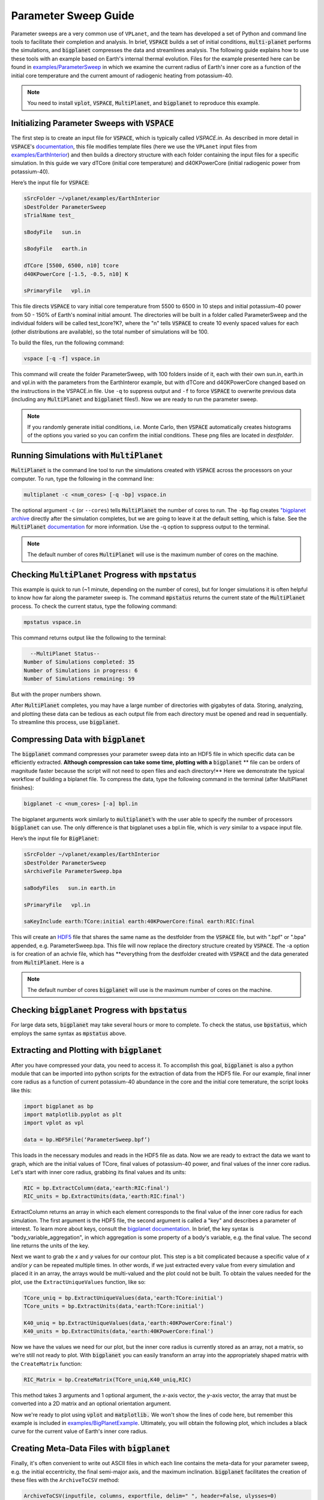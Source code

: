 Parameter Sweep Guide
===================

Parameter sweeps are a very common use of ``VPLanet``, and the team has
developed a set of Python and command line tools to facilitate their completion
and analysis. In brief, :code:`VSPACE` builds a set of initial conditions,
:code:`multi-planet` performs the simulations, and :code:`bigplanet` compresses the data
and streamlines analysis. The following guide explains how to use these
tools with an example based on Earth's internal thermal evolution. Files for the example
presented here can be found in `examples/ParameterSweep
<https://github.com/VirtualPlanetaryLaboratory/vplanet/tree/master/examples/ParameterSweepe>`_
in which we examine the current radius of Earth's inner core as a function of the initial
core temperature and the current amount of radiogenic heating from potassium-40.


.. note::

    You need to install :code:`vplot`, :code:`VSPACE`, :code:`MultiPlanet`, and :code:`bigplanet` to
    reproduce this example.


Initializing Parameter Sweeps with :code:`VSPACE`
------------------------

The first step is to create an input file for :code:`VSPACE`, which is typically called `VSPACE.in`.
As described in more detail in :code:`VSPACE`'s `documentation
<https://virtualplanetarylaboratory.github.io/VSPACE/>`_, this file
modifies template files (here we use the ``VPLanet`` input files from `examples/EarthInterior
<https://github.com/VirtualPlanetaryLaboratory/vplanet/tree/master/examples/EarthInterior>`_)
and then builds a directory structure with each
folder containing the input files for a specific simulation. In this guide we vary
dTCore (initial core temperature) and d40KPowerCore (initial radiogenic power from potassium-40).

Here’s the input file for :code:`VSPACE`:

.. code-block:: bash

    sSrcFolder ~/vplanet/examples/EarthInterior
    sDestFolder ParameterSweep
    sTrialName test_

    sBodyFile   sun.in

    sBodyFile   earth.in

    dTCore [5500, 6500, n10] tcore
    d40KPowerCore [-1.5, -0.5, n10] K

    sPrimaryFile   vpl.in

This file directs :code:`VSPACE` to vary initial core temperature from 5500 to 6500 in 10 steps and
initial potassium-40 power from 50 - 150% of Earth's nominal initial amount. The directories will be built in a folder called
ParameterSweep and the individual folders will be called test_tcore?K?, where the
"n" tells :code:`VSPACE` to create 10 evenly spaced values for each (other distributions are available), so the total number of
simulations will be 100.

To build the files, run the following command:

.. code-block:: bash

    vspace [-q -f] vspace.in

This command will create the folder ParameterSweep, with 100 folders
inside of it, each with their own sun.in, earth.in and vpl.in with the
parameters from the EarthInteror example, but with dTCore and d40KPowerCore changed
based on the instructions in the VSPACE.in file. Use ``-q`` to suppress output and ``-f`` to force :code:`VSPACE` to overwrite previous
data (including any :code:`MultiPlanet` and :code:`bigplanet` files!). Now we are ready to run the parameter sweep.

.. note::

    If you randomly generate initial conditions, i.e. Monte Carlo, then :code:`VSPACE` automatically creates histograms of the
    options you varied so you can confirm the initial conditions. These png files are located in *destfolder*.

Running Simulations with :code:`MultiPlanet`
-------------------------

:code:`MultiPlanet` is the command line tool to run the simulations created with :code:`VSPACE`
across the processors on your computer. To run, type the following in the
command line:

.. code-block:: bash

    multiplanet -c <num_cores> [-q -bp] vspace.in

The optional argument ``-c`` (or ``--cores``) tells :code:`MultiPlanet` the number of cores to run.
The ``-bp`` flag creates `"bigplanet archive <https://virtualplanetarylaboratory.github.io/bigplanet/filetypes.html>`_
directly after the simulation completes, but we are going to leave it at the default
setting, which is false. See the :code:`MultiPlanet` `documentation
<https://virtualplanetarylaboratory.github.io/multi-planet>`_ for
more information. Use the -q option to suppress output to the terminal.

.. note::

    The default number of cores :code:`MultiPlanet` will use is the maximum number of
    cores on the machine.

Checking :code:`MultiPlanet` Progress with :code:`mpstatus`
-------------------------

This example is quick to run (~1 minute, depending on the number of cores), but for
longer simulations it is often
helpful to know how far along the parameter sweep is. The command :code:`mpstatus` returns the
current state of the :code:`MultiPlanet` process. To check the current status, type the
following command:

.. code-block:: bash

    mpstatus vspace.in

This command returns output like the following to the terminal:

.. code-block:: bash

      --MultiPlanet Status--
    Number of Simulations completed: 35
    Number of Simulations in progress: 6
    Number of Simulations remaining: 59

But with the proper numbers shown.

After :code:`MultiPlanet` completes, you may have a large number of directories with gigabytes
of data. Storing, analyzing, and plotting these data can be tedious as each output file
from each directory must be opened and read in sequentially. To streamline this process,
use :code:`bigplanet`.

Compressing Data with :code:`bigplanet`
-------------------------------

The :code:`bigplanet` command compresses your parameter sweep data into an HDF5 file in which
specific data can be efficiently extracted. **Although compression can take some time,
plotting with a** :code:`bigplanet` ** file can be orders of magnitude faster because the script will
not need to open files and each directory!** Here we demonstrate the typical workflow of building a biplanet file.
To compress the data, type the following command in the terminal (after MultiPlanet
finishes):


.. code-block:: bash

    bigplanet -c <num_cores> [-a] bpl.in

The bigplanet arguments work similarly to :code:`multiplanet`’s with the user able to
specify the number of processors :code:`bigplanet` can use. The only difference is that
bigplanet uses a bpl.in file, which is *very* similar to a vspace input file. 

Here’s the input file for :code:`BigPlanet`:

.. code-block:: bash

    sSrcFolder ~/vplanet/examples/EarthInterior
    sDestFolder ParameterSweep
    sArchiveFile ParameterSweep.bpa

    saBodyFiles   sun.in earth.in

    sPrimaryFile   vpl.in

    saKeyInclude earth:TCore:initial earth:40KPowerCore:final earth:RIC:final


This will create an `HDF5
<https://en.wikipedia.org/wiki/Hierarchical_Data_Format>`_ file
that shares the same name as the destfolder from the :code:`VSPACE` file, but with ".bpf" or ".bpa"
appended, e.g. ParameterSweep.bpa. This file will now replace the directory structure
created by :code:`VSPACE`. The -a option is for creation of an achvie file, which has **everything from
the destfolder created with :code:`VSPACE` and the data generated from :code:`MultiPlanet`. Here is a 

.. note::

    The default number of cores :code:`bigplanet` will use is the maximum number of
    cores on the machine.

Checking :code:`bigplanet` Progress with :code:`bpstatus`
-------------------------

For large data sets, :code:`bigplanet` may take several hours or more to complete. To check the
status, use :code:`bpstatus`, which employs the same syntax as :code:`mpstatus` above.

Extracting and Plotting with :code:`bigplanet`
------------------------------

After you have compressed your data, you need to access it. To accomplish this goal,
:code:`bigplanet` is also a python module that can be imported into python scripts for the
extraction of data from the HDF5 file. For our example, final inner core radius as a function of
current potassium-40 abundance in the core and the initial core temerature, the script looks like
this:

.. code-block:: python

  import bigplanet as bp
  import matplotlib.pyplot as plt
  import vplot as vpl

  data = bp.HDF5File(‘ParameterSweep.bpf’)

This loads in the necessary modules and reads in the HDF5 file as data. Now we are
ready to extract the data we want to graph, which are the initial values of TCore,
final values of potassium-40 power, and final values of the inner core radius. Let's
start with inner core radius, grabbing its final values and its units:

.. code-block:: python

    RIC = bp.ExtractColumn(data,'earth:RIC:final')
    RIC_units = bp.ExtractUnits(data,'earth:RIC:final')

ExtractColumn returns an array in which each element corresponds to the final
value of the inner core radius for each simulation. The first argument is the HDF5
file, the second argument is called a "key" and describes a parameter of
interest. To learn more about keys, consult the `bigplanet documentation
<https://github.com/VirtualPlanetaryLaboratory/vplanet/tree/master/multi-planet>`_.
In brief, the key syntax is "body_variable_aggregation", in
which aggregation is some property of a body's variable, e.g. the final value. The
second line returns the units of the key.

Next we want to grab the *x* and *y* values for our contour plot. This step is a bit complicated
because a specific value of *x* and/or *y* can be repeated multiple times. In other words,
if we just extracted every value from every simulation and placed it in an array, the
arrays would be multi-valued and the plot could not be built.  To obtain the values
needed for the plot, use the ``ExtractUniqueValues`` function, like so:

.. code-block:: python

    TCore_uniq = bp.ExtractUniqueValues(data,'earth:TCore:initial')
    TCore_units = bp.ExtractUnits(data,'earth:TCore:initial')

    K40_uniq = bp.ExtractUniqueValues(data,'earth:40KPowerCore:final')
    K40_units = bp.ExtractUnits(data,'earth:40KPowerCore:final')

Now we have the values we need for our plot, but the inner core radius is currently
stored as an array, not a matrix, so we're still not ready to plot. With :code:`bigplanet` you
can easily transform an array into the appropriately shaped matrix with the ``CreateMatrix``
function:

.. code-block:: python

  RIC_Matrix = bp.CreateMatrix(TCore_uniq,K40_uniq,RIC)

This method takes 3 arguments and 1 optional argument, the *x*-axis vector, the *y*-axis vector, the array
that must be converted into a 2D matrix and an optional orientation argument.

Now we're ready to plot using :code:`vplot` and :code:`matplotlib.` We won't show the lines of code here,
but remember this example is included in `examples/BigPlanetExample
<https://github.com/VirtualPlanetaryLaboratory/vplanet/tree/master/examples/BigPlanetExample>`_.
Ultimately, you will obtain the following plot, which includes a black curve for the current value
of Earth's inner core radius.

.. figure:: BigPlanetExample.png

Creating Meta-Data Files with :code:`bigplanet`
----------------------------

Finally, it's often convenient to write out ASCII files in which each line contains the meta-data
for your parameter sweep, e.g. the initial eccentricity, the final semi-major axis, and the maximum
inclination. :code:`bigplanet` facilitates the creation of these files with the ``ArchiveToCSV`` method:

.. code-block:: python

    ArchiveToCSV(inputfile, columns, exportfile, delim=" ", header=False, ulysses=0)

where:

*inputfile* is the name of the HDF5 file

*columns* is the list of keys you are extracting, i.e. the output from calls to ExtractColumn

*exportfile* is the name of the output file

*delim* is the delimiter for the output file (the default is spaces)

*header* adds the names and units for each column (default is False)

*ulysses* makes the file compatable with `VR Ulysses <https://www.vrulysses.com/>`_ (default is 0)


You are now ready to efficiently explore your parameter space!
